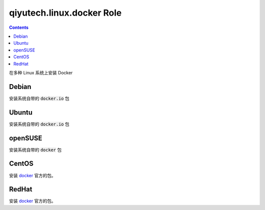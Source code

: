 ========================================
qiyutech.linux.docker Role
========================================

.. contents::

在多种 Linux 系统上安装 Docker


Debian
~~~~~~~~~~~~~~~~~~~~~~~~~~~~~~~

安装系统自带的 :code:`docker.io` 包

Ubuntu
~~~~~~~~~~~~~~~~~~~~~~~~~~~~~~~

安装系统自带的 :code:`docker.io` 包

openSUSE
~~~~~~~~~~~~~~~~~~~~~~~~~~~~~~~

安装系统自带的 :code:`docker` 包

CentOS
~~~~~~~~~~~~~~~~~~~~~~~~~~~~~~~

安装 `docker <https://docs.docker.com/engine/install/centos/>`_ 官方的包。

RedHat
~~~~~~~~~~~~~~~~~~~~~~~~~~~~~~~

安装 `docker <https://docs.docker.com/engine/install/centos/>`_ 官方的包。
